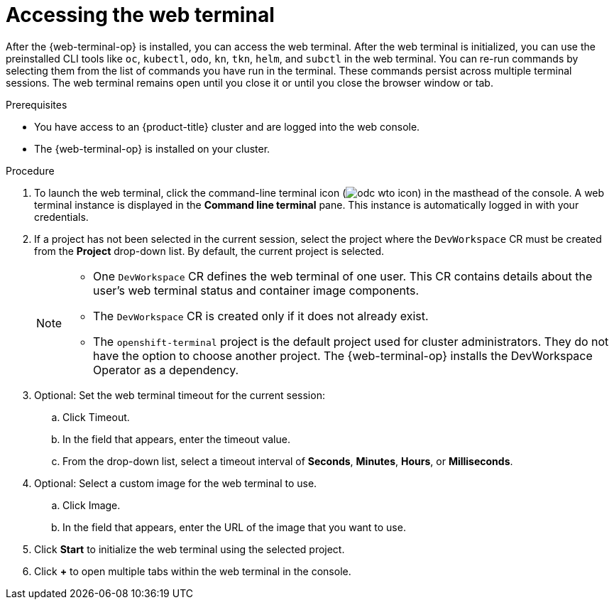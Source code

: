 // Module included in the following assemblies:
//
// web_console/web_terminal/odc-using-web-terminal.adoc

:_mod-docs-content-type: PROCEDURE
[id="odc-access-web-terminal_{context}"]
= Accessing the web terminal

After the {web-terminal-op} is installed, you can access the web terminal. After the web terminal is initialized, you can use the preinstalled CLI tools like `oc`, `kubectl`, `odo`, `kn`, `tkn`, `helm`, and `subctl` in the web terminal.
You can re-run commands by selecting them from the list of commands you have run in the terminal. These commands persist across multiple terminal sessions.
The web terminal remains open until you close it or until you close the browser window or tab.

.Prerequisites

* You have access to an {product-title} cluster and are logged into the web console.
* The {web-terminal-op} is installed on your cluster.

.Procedure

. To launch the web terminal, click the command-line terminal icon (image:odc-wto-icon.png[title="wto icon"]) in the masthead of the console. A web terminal instance is displayed in the *Command line terminal* pane. This instance is automatically logged in with your credentials.

. If a project has not been selected in the current session, select the project where the `DevWorkspace` CR must be created from the *Project* drop-down list. By default, the current project is selected.
+
[NOTE]
====
* One `DevWorkspace` CR defines the web terminal of one user. This CR contains details about the user's web terminal status and container image components.
* The `DevWorkspace` CR is created only if it does not already exist.
ifndef::openshift-rosa,openshift-dedicated[]
* The `openshift-terminal` project is the default project used for cluster administrators. They do not have the option to choose another project.  The {web-terminal-op} installs the DevWorkspace Operator as a dependency.
endif::openshift-rosa,openshift-dedicated[]
====

ifndef::openshift-rosa,openshift-dedicated[]
. Optional: Set the web terminal timeout for the current session:
.. Click Timeout.
.. In the field that appears, enter the timeout value.
.. From the drop-down list, select a timeout interval of *Seconds*, *Minutes*, *Hours*, or *Milliseconds*.

. Optional: Select a custom image for the web terminal to use.
.. Click Image.
.. In the field that appears, enter the URL of the image that you want to use.
endif::openshift-rosa,openshift-dedicated[]

. Click *Start* to initialize the web terminal using the selected project.

. Click *+* to open multiple tabs within the web terminal in the console.
